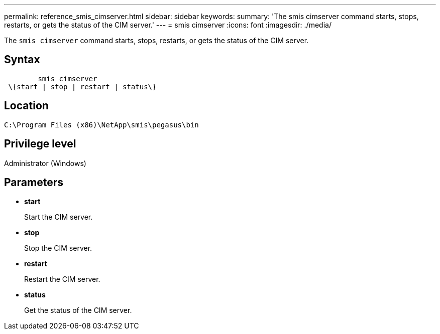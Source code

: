 ---
permalink: reference_smis_cimserver.html
sidebar: sidebar
keywords: 
summary: 'The smis cimserver command starts, stops, restarts, or gets the status of the CIM server.'
---
= smis cimserver
:icons: font
:imagesdir: ./media/

[.lead]
The `smis cimserver` command starts, stops, restarts, or gets the status of the CIM server.

== Syntax

----

        smis cimserver
 \{start | stop | restart | status\}
----

== Location

`C:\Program Files (x86)\NetApp\smis\pegasus\bin`

== Privilege level

Administrator (Windows)

== Parameters

* *start*
+
Start the CIM server.

* *stop*
+
Stop the CIM server.

* *restart*
+
Restart the CIM server.

* *status*
+
Get the status of the CIM server.
